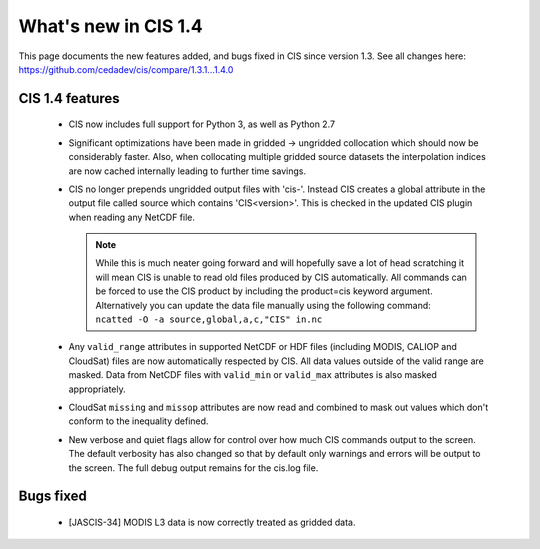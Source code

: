 
=====================
What's new in CIS 1.4
=====================

This page documents the new features added, and bugs fixed in CIS since version 1.3. See all changes here: https://github.com/cedadev/cis/compare/1.3.1...1.4.0


CIS 1.4 features
================

 * CIS now includes full support for Python 3, as well as Python 2.7
 * Significant optimizations have been made in gridded -> ungridded collocation which should now be considerably faster.
   Also, when collocating multiple gridded source datasets the interpolation indices are now cached internally leading
   to further time savings.
 * CIS no longer prepends ungridded output files with 'cis-'. Instead CIS creates a global attribute in the output file
   called source which contains 'CIS<version>'. This is checked in the updated CIS plugin when reading any NetCDF file.

   .. note::
      While this is much neater going forward and will hopefully save a lot of head scratching it will mean CIS is unable
      to read old files produced by CIS automatically. All commands can be forced to use the CIS product by including the
      product=cis keyword argument. Alternatively you can update the data file manually using the following command:
      ``ncatted -O -a source,global,a,c,"CIS" in.nc``
 * Any ``valid_range`` attributes in supported NetCDF or HDF files (including MODIS, CALIOP and CloudSat) files are now
   automatically respected by CIS. All data values outside of the valid range are masked. Data from NetCDF files with
   ``valid_min`` or ``valid_max`` attributes is also masked appropriately.
 * CloudSat ``missing`` and ``missop`` attributes are now read and combined to mask out values which don't conform to the
   inequality defined.
 * New verbose and quiet flags allow for control over how much CIS commands output to the screen. The default verbosity
   has also changed so that by default only warnings and errors will be output to the screen. The full debug output
   remains for the cis.log file.

Bugs fixed
==========

 * [JASCIS-34] MODIS L3 data is now correctly treated as gridded data.